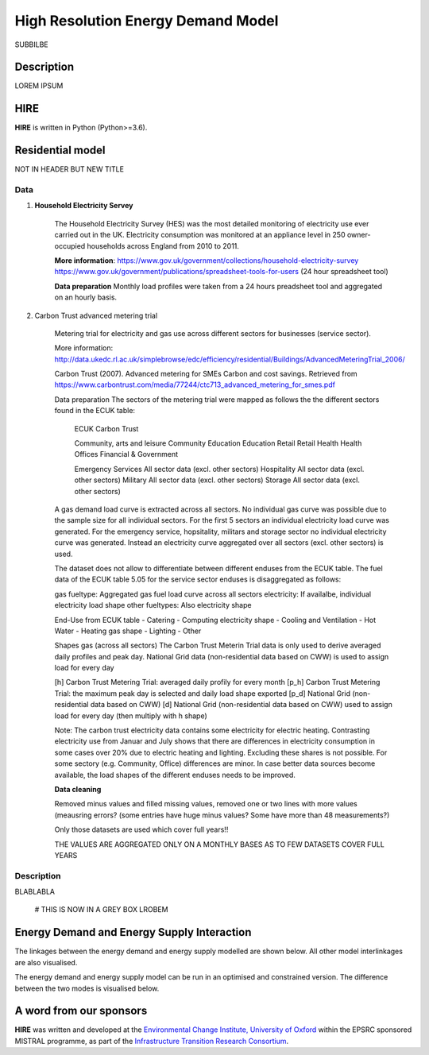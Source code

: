 .. _readme:

====
High Resolution Energy Demand Model
====

SUBBILBE

Description
===========

LOREM IPSUM
    
HIRE
=======================

**HIRE** is written in Python (Python>=3.6).


Residential model
=======================
NOT IN HEADER BUT NEW TITLE

=====                       =====
ECUK Data (Table 5.05)      Carbon Trust Datase
=====                       =====
Community, arts and leisure	Community
Education	                Education
Emergency Services	        Aggregated across all sectors
Health	                    Health
Hospitality	                Aggregated across all sectors
Military	                Aggregated across all sectors
Offices	                    Offices
Retail	                    Retail
Storage	                    Aggregated across all sectors
=====                       =====

Data
----

1. **Household Electricity Servey**

    The Household Electricity Survey (HES) was the most detailed monitoring of electricity use ever carried out in the UK.
    Electricity consumption was monitored at an appliance level in 250 owner-occupied households across England from 2010 to 2011.

    **More information**:
    https://www.gov.uk/government/collections/household-electricity-survey 
    https://www.gov.uk/government/publications/spreadsheet-tools-for-users (24 hour spreadsheet tool)

    **Data preparation**
    Monthly load profiles were taken from a 24 hours preadsheet tool and aggregated on an hourly basis.
    

2. Carbon Trust advanced metering trial

    Metering trial for electricity and gas use across different sectors for businesses (service sector).

    More information:
    http://data.ukedc.rl.ac.uk/simplebrowse/edc/efficiency/residential/Buildings/AdvancedMeteringTrial_2006/
    
    Carbon Trust (2007). Advanced metering for SMEs Carbon and cost savings.
    Retrieved from https://www.carbontrust.com/media/77244/ctc713_advanced_metering_for_smes.pdf


    Data preparation
    The sectors of the metering trial were mapped as follows the the different sectors found in the 
    ECUK table:

            ECUK                                Carbon Trust

            Community, arts and leisure         Community
            Education                           Education
            Retail                              Retail
            Health                              Health
            Offices                             Financial & Government

            Emergency Services                  All sector data (excl. other sectors)
            Hospitality                         All sector data (excl. other sectors)
            Military                            All sector data (excl. other sectors)
            Storage                             All sector data (excl. other sectors)
    
    A gas demand load curve is extracted across all sectors. No individual gas curve was possible 
    due to the sample size for all individual sectors. For the first 5 sectors an individual
    electricity load curve was generated. For the emergency service, hopsitality, militars and
    storage sector no individual electricity curve was generated. Instead an electricity curve
    aggregated over all sectors (excl. other sectors) is used.
       
    The dataset does not allow to differentiate between different enduses from the ECUK table.
    The fuel data of the ECUK table 5.05 for the service sector enduses is disaggregated as follows:

    gas fueltype:       Aggregated gas fuel load curve across all sectors
    electricity:        If availalbe, individual electricity load shape
    other fueltypes:    Also electricity shape

    End-Use from ECUK table
    - Catering                
    - Computing                   electricity shape
    - Cooling and Ventilation 
    - Hot Water                   
    - Heating                     gas shape
    - Lighting
    - Other

    Shapes gas (across all sectors)
    The Carbon Trust Meterin Trial data is only used to derive averaged daily profiles and peak day.
    National Grid data (non-residential data based on CWW) is used to assign load for every day

    [h]   Carbon Trust Metering Trial: averaged daily profily for every month
    [p_h] Carbon Trust Metering Trial: the maximum peak day is selected and daily load shape exported
    [p_d] National Grid (non-residential data based on CWW)
    [d]   National Grid (non-residential data based on CWW) used to assign load for every day (then multiply with h shape)

    Note: The carbon trust electricity data contains some electricity for electric heating. Contrasting  electricity use from 
    Januar and July shows that there are differences in electricity consumption in some cases over 20% due to electric heating and lighting.
    Excluding these shares is not possible. For some sectory (e.g. Community, Office) differences are minor. In case better data sources
    become available, the load shapes of the different enduses needs to be improved.

    
    **Data cleaning**

    Removed minus values and filled missing values, removed one or two lines with more values (meausring errors?
    (some entries have huge minus values? Some have more than 48 measurements?)

    Only those datasets are used which cover full years!!

    THE VALUES ARE AGGREGATED ONLY ON A MONTHLY BASES AS TO FEW DATASETS COVER FULL YEARS


Description
--------------------

BLABLABLA

    # THIS IS NOW IN A GREY BOX
    LROBEM

Energy Demand and Energy Supply Interaction
=======================
The linkages between the energy demand and energy supply 
modelled are shown below. All other model interlinkages 
are also visualised.


.. class:: no-web

    .. image:: https://github.com/nismod/energy_demand/blob/master/docs/documentation_images/002-constrained_optimised_modes.jpg
        :alt:
        :width: 100%
        :align: center

.. class:: no-web no-pdf

The energy demand and energy supply model can be run in an optimised and constrained version. The difference between the two modes is visualised below.

.. class:: no-web

    .. image:: https://github.com/nismod/energy_demand/blob/master/docs/documentation_images/002-constrained_optimised_modes.jpg
        :alt:
        :width: 100%
        :align: center

.. class:: no-web no-pdf


A word from our sponsors
========================

**HIRE** was written and developed at the `Environmental Change Institute,
University of Oxford <http://www.eci.ox.ac.uk>`_ within the
EPSRC sponsored MISTRAL programme, as part of the `Infrastructure Transition
Research Consortium <http://www.itrc.org.uk/>`_.
